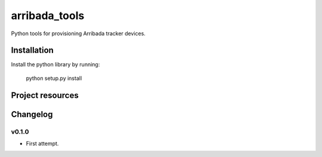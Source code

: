 **************
arribada_tools
**************

Python tools for provisioning Arribada tracker devices.

Installation
============

Install the python library by running:

    python setup.py install


Project resources
=================


Changelog
=========

v0.1.0
------

- First attempt.

